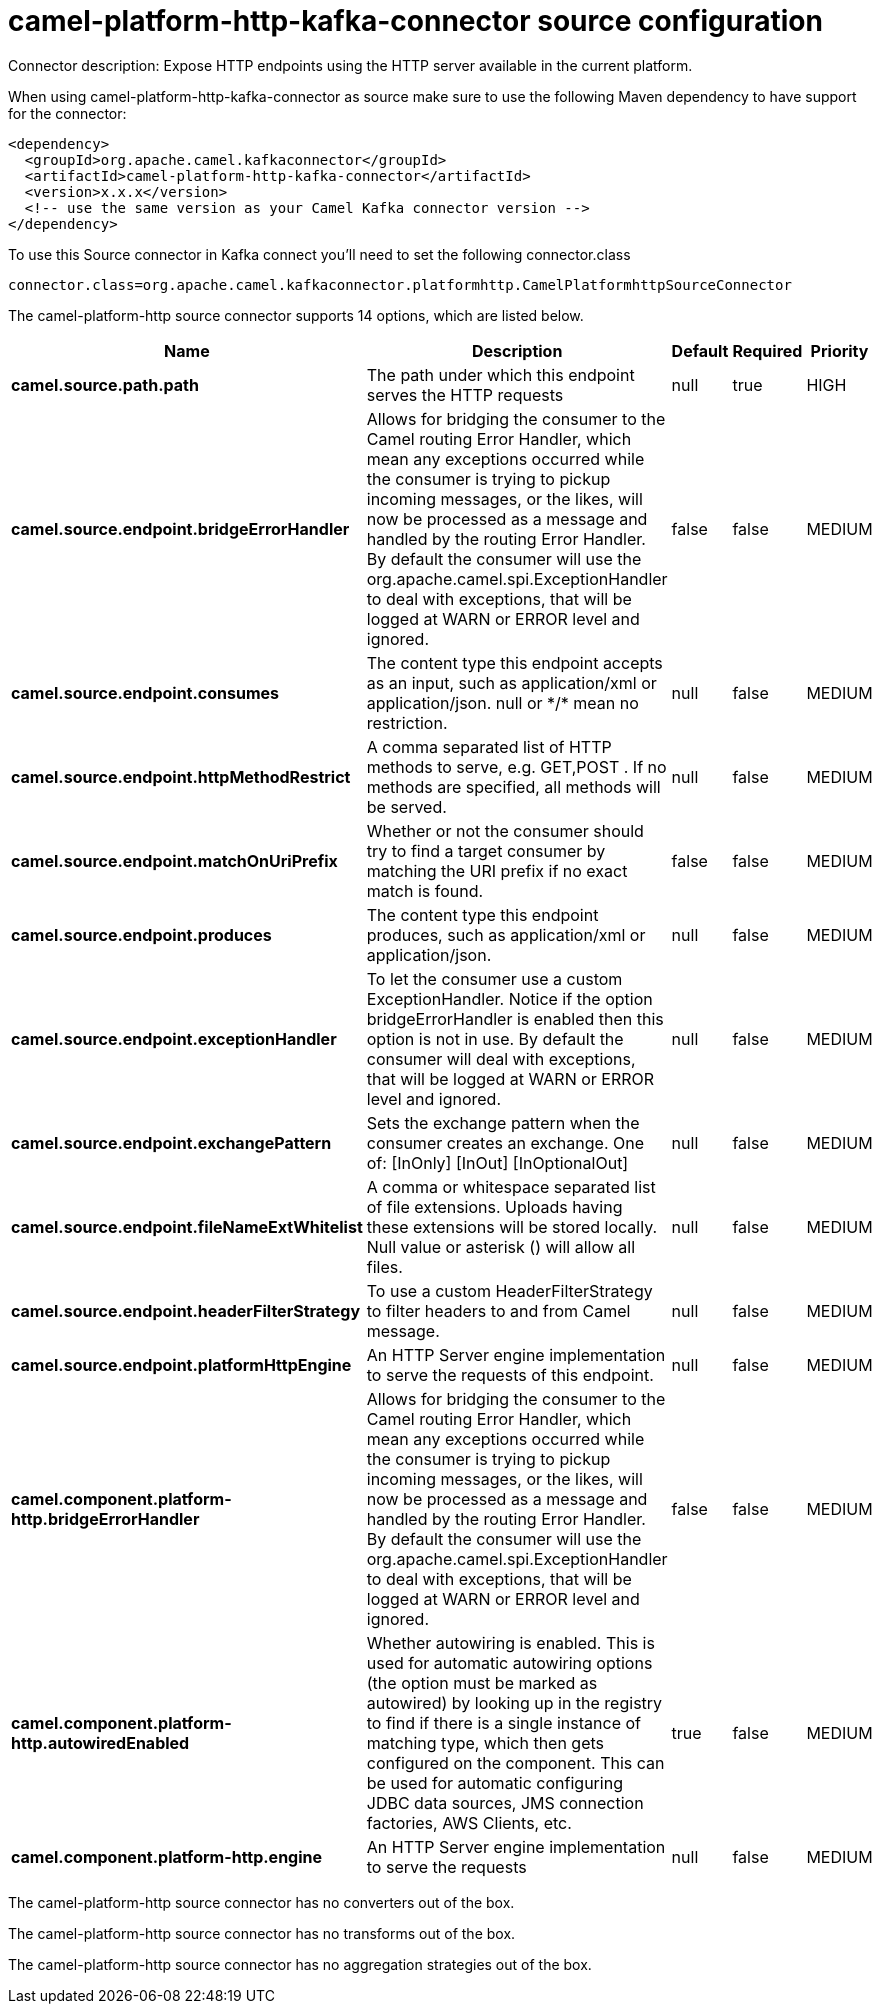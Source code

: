 // kafka-connector options: START
[[camel-platform-http-kafka-connector-source]]
= camel-platform-http-kafka-connector source configuration

Connector description: Expose HTTP endpoints using the HTTP server available in the current platform.

When using camel-platform-http-kafka-connector as source make sure to use the following Maven dependency to have support for the connector:

[source,xml]
----
<dependency>
  <groupId>org.apache.camel.kafkaconnector</groupId>
  <artifactId>camel-platform-http-kafka-connector</artifactId>
  <version>x.x.x</version>
  <!-- use the same version as your Camel Kafka connector version -->
</dependency>
----

To use this Source connector in Kafka connect you'll need to set the following connector.class

[source,java]
----
connector.class=org.apache.camel.kafkaconnector.platformhttp.CamelPlatformhttpSourceConnector
----


The camel-platform-http source connector supports 14 options, which are listed below.



[width="100%",cols="2,5,^1,1,1",options="header"]
|===
| Name | Description | Default | Required | Priority
| *camel.source.path.path* | The path under which this endpoint serves the HTTP requests | null | true | HIGH
| *camel.source.endpoint.bridgeErrorHandler* | Allows for bridging the consumer to the Camel routing Error Handler, which mean any exceptions occurred while the consumer is trying to pickup incoming messages, or the likes, will now be processed as a message and handled by the routing Error Handler. By default the consumer will use the org.apache.camel.spi.ExceptionHandler to deal with exceptions, that will be logged at WARN or ERROR level and ignored. | false | false | MEDIUM
| *camel.source.endpoint.consumes* | The content type this endpoint accepts as an input, such as application/xml or application/json. null or &#42;/&#42; mean no restriction. | null | false | MEDIUM
| *camel.source.endpoint.httpMethodRestrict* | A comma separated list of HTTP methods to serve, e.g. GET,POST . If no methods are specified, all methods will be served. | null | false | MEDIUM
| *camel.source.endpoint.matchOnUriPrefix* | Whether or not the consumer should try to find a target consumer by matching the URI prefix if no exact match is found. | false | false | MEDIUM
| *camel.source.endpoint.produces* | The content type this endpoint produces, such as application/xml or application/json. | null | false | MEDIUM
| *camel.source.endpoint.exceptionHandler* | To let the consumer use a custom ExceptionHandler. Notice if the option bridgeErrorHandler is enabled then this option is not in use. By default the consumer will deal with exceptions, that will be logged at WARN or ERROR level and ignored. | null | false | MEDIUM
| *camel.source.endpoint.exchangePattern* | Sets the exchange pattern when the consumer creates an exchange. One of: [InOnly] [InOut] [InOptionalOut] | null | false | MEDIUM
| *camel.source.endpoint.fileNameExtWhitelist* | A comma or whitespace separated list of file extensions. Uploads having these extensions will be stored locally. Null value or asterisk () will allow all files. | null | false | MEDIUM
| *camel.source.endpoint.headerFilterStrategy* | To use a custom HeaderFilterStrategy to filter headers to and from Camel message. | null | false | MEDIUM
| *camel.source.endpoint.platformHttpEngine* | An HTTP Server engine implementation to serve the requests of this endpoint. | null | false | MEDIUM
| *camel.component.platform-http.bridgeErrorHandler* | Allows for bridging the consumer to the Camel routing Error Handler, which mean any exceptions occurred while the consumer is trying to pickup incoming messages, or the likes, will now be processed as a message and handled by the routing Error Handler. By default the consumer will use the org.apache.camel.spi.ExceptionHandler to deal with exceptions, that will be logged at WARN or ERROR level and ignored. | false | false | MEDIUM
| *camel.component.platform-http.autowiredEnabled* | Whether autowiring is enabled. This is used for automatic autowiring options (the option must be marked as autowired) by looking up in the registry to find if there is a single instance of matching type, which then gets configured on the component. This can be used for automatic configuring JDBC data sources, JMS connection factories, AWS Clients, etc. | true | false | MEDIUM
| *camel.component.platform-http.engine* | An HTTP Server engine implementation to serve the requests | null | false | MEDIUM
|===



The camel-platform-http source connector has no converters out of the box.





The camel-platform-http source connector has no transforms out of the box.





The camel-platform-http source connector has no aggregation strategies out of the box.




// kafka-connector options: END
